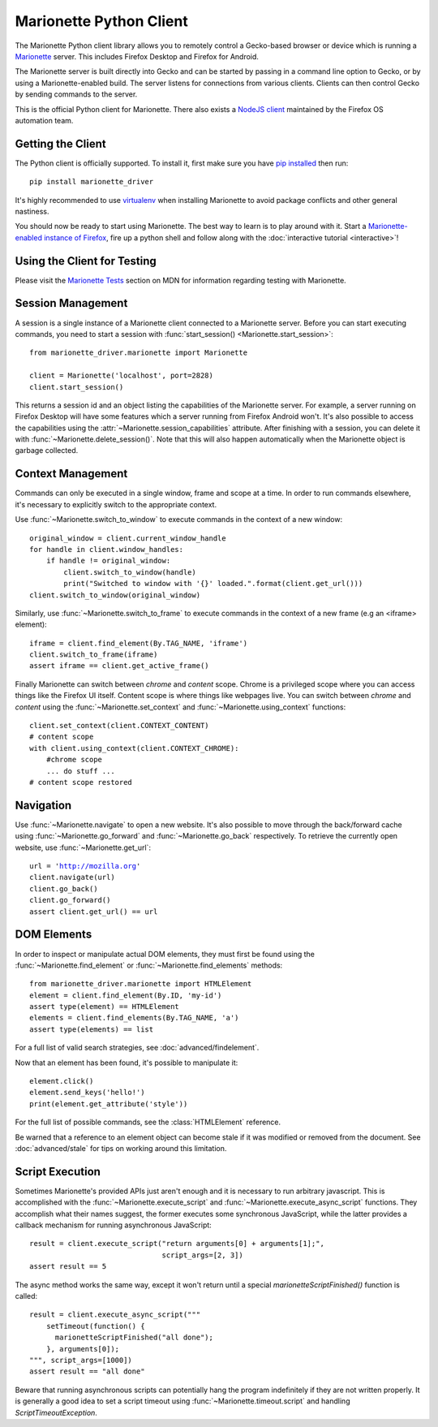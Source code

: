 .. py:currentmodule:: marionette_driver.marionette

Marionette Python Client
========================

The Marionette Python client library allows you to remotely control a
Gecko-based browser or device which is running a Marionette_
server. This includes Firefox Desktop and Firefox for Android.

The Marionette server is built directly into Gecko and can be started by
passing in a command line option to Gecko, or by using a Marionette-enabled
build. The server listens for connections from various clients. Clients can
then control Gecko by sending commands to the server.

This is the official Python client for Marionette. There also exists a
`NodeJS client`_ maintained by the Firefox OS automation team.

.. _Marionette: https://developer.mozilla.org/en-US/docs/Marionette
.. _NodeJS client: https://github.com/mozilla-b2g/gaia/tree/master/tests/jsmarionette

Getting the Client
------------------

The Python client is officially supported. To install it, first make sure you
have `pip installed`_ then run:

.. parsed-literal::
   pip install marionette_driver

It's highly recommended to use virtualenv_ when installing Marionette to avoid
package conflicts and other general nastiness.

You should now be ready to start using Marionette. The best way to learn is to
play around with it. Start a `Marionette-enabled instance of Firefox`_, fire up
a python shell and follow along with the
:doc:`interactive tutorial <interactive>`!

.. _pip installed: https://pip.pypa.io/en/latest/installing.html
.. _virtualenv: http://virtualenv.readthedocs.org/en/latest/
.. _Marionette-enabled instance of Firefox: https://developer.mozilla.org/en-US/docs/Mozilla/QA/Marionette/Builds

Using the Client for Testing
----------------------------

Please visit the `Marionette Tests`_ section on MDN for information regarding
testing with Marionette.

.. _Marionette Tests: https://developer.mozilla.org/en/Marionette/Tests

Session Management
------------------
A session is a single instance of a Marionette client connected to a Marionette
server. Before you can start executing commands, you need to start a session
with :func:`start_session() <Marionette.start_session>`:

.. parsed-literal::
   from marionette_driver.marionette import Marionette

   client = Marionette('localhost', port=2828)
   client.start_session()

This returns a session id and an object listing the capabilities of the
Marionette server. For example, a server running on Firefox Desktop will
have some features which a server running from Firefox Android won't.
It's also possible to access the capabilities using the
:attr:`~Marionette.session_capabilities` attribute. After finishing with a
session, you can delete it with :func:`~Marionette.delete_session()`. Note that
this will also happen automatically when the Marionette object is garbage
collected.

Context Management
------------------
Commands can only be executed in a single window, frame and scope at a time. In
order to run commands elsewhere, it's necessary to explicitly switch to the
appropriate context.

Use :func:`~Marionette.switch_to_window` to execute commands in the context of a
new window:

.. parsed-literal::
   original_window = client.current_window_handle
   for handle in client.window_handles:
       if handle != original_window:
           client.switch_to_window(handle)
           print("Switched to window with '{}' loaded.".format(client.get_url()))
   client.switch_to_window(original_window)

Similarly, use :func:`~Marionette.switch_to_frame` to execute commands in the
context of a new frame (e.g an <iframe> element):

.. parsed-literal::
   iframe = client.find_element(By.TAG_NAME, 'iframe')
   client.switch_to_frame(iframe)
   assert iframe == client.get_active_frame()

Finally Marionette can switch between `chrome` and `content` scope. Chrome is a
privileged scope where you can access things like the Firefox UI itself.
Content scope is where things like webpages live. You can switch between
`chrome` and `content` using the :func:`~Marionette.set_context` and :func:`~Marionette.using_context` functions:

.. parsed-literal::
   client.set_context(client.CONTEXT_CONTENT)
   # content scope
   with client.using_context(client.CONTEXT_CHROME):
       #chrome scope
       ... do stuff ...
   # content scope restored


Navigation
----------

Use :func:`~Marionette.navigate` to open a new website. It's also possible to
move through the back/forward cache using :func:`~Marionette.go_forward` and
:func:`~Marionette.go_back` respectively. To retrieve the currently
open website, use :func:`~Marionette.get_url`:

.. parsed-literal::
   url = 'http://mozilla.org'
   client.navigate(url)
   client.go_back()
   client.go_forward()
   assert client.get_url() == url


DOM Elements
------------

In order to inspect or manipulate actual DOM elements, they must first be found
using the :func:`~Marionette.find_element` or :func:`~Marionette.find_elements`
methods:

.. parsed-literal::
   from marionette_driver.marionette import HTMLElement
   element = client.find_element(By.ID, 'my-id')
   assert type(element) == HTMLElement
   elements = client.find_elements(By.TAG_NAME, 'a')
   assert type(elements) == list

For a full list of valid search strategies, see :doc:`advanced/findelement`.

Now that an element has been found, it's possible to manipulate it:

.. parsed-literal::
   element.click()
   element.send_keys('hello!')
   print(element.get_attribute('style'))

For the full list of possible commands, see the :class:`HTMLElement`
reference.

Be warned that a reference to an element object can become stale if it was
modified or removed from the document. See :doc:`advanced/stale` for tips
on working around this limitation.

Script Execution
----------------

Sometimes Marionette's provided APIs just aren't enough and it is necessary to
run arbitrary javascript. This is accomplished with the
:func:`~Marionette.execute_script` and :func:`~Marionette.execute_async_script`
functions. They accomplish what their names suggest, the former executes some
synchronous JavaScript, while the latter provides a callback mechanism for
running asynchronous JavaScript:

.. parsed-literal::
   result = client.execute_script("return arguments[0] + arguments[1];",
                                  script_args=[2, 3])
   assert result == 5

The async method works the same way, except it won't return until a special
`marionetteScriptFinished()` function is called:

.. parsed-literal::
   result = client.execute_async_script("""
       setTimeout(function() {
         marionetteScriptFinished("all done");
       }, arguments[0]);
   """, script_args=[1000])
   assert result == "all done"

Beware that running asynchronous scripts can potentially hang the program
indefinitely if they are not written properly. It is generally a good idea to
set a script timeout using :func:`~Marionette.timeout.script` and handling
`ScriptTimeoutException`.
